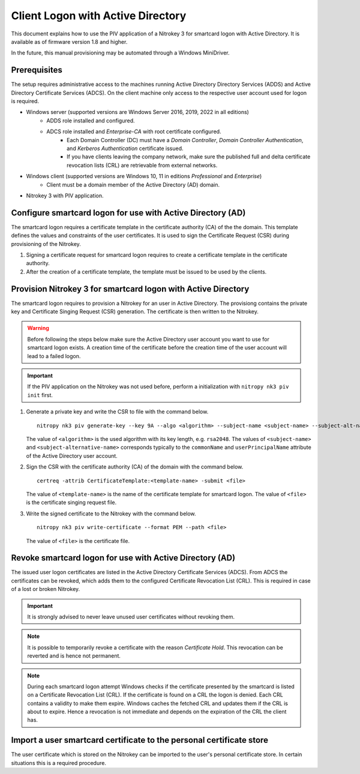 Client Logon with Active Directory
==================================

.. product-table:: nk3

This document explains how to use the PIV application of a Nitrokey 3 for smartcard logon with Active Directory. It is available as of firmware version 1.8 and higher.

In the future, this manual provisioning may be automated through a Windows MiniDriver.

Prerequisites
-------------

The setup requires administrative access to the machines running Active Directory Directory Services (ADDS) and Active Directory Certificate Services (ADCS).
On the client machine only access to the respective user account used for logon is required.

* Windows server (supported versions are Windows Server 2016, 2019, 2022 in all editions)
   * ADDS role installed and configured.
   * ADCS role installed and *Enterprise-CA* with root certificate configured.
      * Each Domain Controller (DC) must have a *Domain Controller*, *Domain Controller Authentication*, and *Kerberos Authentication* certificate issued.
      * If you have clients leaving the company network, make sure the published full and delta certificate revocation lists (CRL) are retrievable from external networks.
* Windows client (supported versions are Windows 10, 11 in editions *Professional* and *Enterprise*)
   * Client must be a domain member of the Active Directory (AD) domain.
* Nitrokey 3 with PIV application.

Configure smartcard logon for use with Active Directory (AD)
------------------------------------------------------------

The smartcard logon requires a certificate template in the certificate authority (CA) of the the domain.
This template defines the values and constraints of the user certificates.
It is used to sign the Certificate Request (CSR) during provisioning of the Nitrokey.

1. Signing a certificate request for smartcard logon requires to create a certificate template in the certificate authority.

   .. tabs::
      .. tab:: MMC
         1. From the Command Line, PowerShell, or Run, type ``certtmpl.msc`` and press Enter.
         2. In the detail pane select the template **Smartcard Logon**.
         3. In the menu bar click **Actions → All Tasks → Duplicate Template**.
         4. Set the settings below on the template, according to the mentioned tab.

            **Compatibility**
               * Disable **Show resulting changes**
               * Set **Certificate Authority** and **Certificate recipient** to the oldest clients in the domain which are supposed to use smartcard logon.

                  .. important::
                     If you want to use Elliptic Curve (EC) keys your clients must be not older than Windows Server 2008 and Windows Vista.

            **General**
               * Set a **Template display name**.
               * Set the **Validity period** and **Renewal period**.

            **Request handling**
               * Set a purpose of **Signature and smartcard logon**.

            **Cryptography**
               * Set a provider category of **Key Storage Provider**.
               * Set a algorithm name and minimum key size.

                  .. important::
                     Microsoft recommends to use the RSA algorithm with a key length of ``2048`` Bit.
                     If you choose to use Eliptic Curve (EC) keys you need to make additional changes on your client computers.

            **Subject Name**
               * Set **Supply in the request**.
         5. Confirm the template creation with **OK**.

2. After the creation of a certificate template, the template must be issued to be used by the clients.

   .. tabs::
      .. tab:: MMC
         1. From the Command Line, PowerShell, or Run, type ``certmgr.msc`` and press Enter.
         2. In the navigation pane expand the Certificate Authority (CA) and navigate to **Certificate Templates**.
         3. In the menu bar click **Action → New → Certificate Template to Issue**.
         4. Select the certificate template you want to issue and confirm with **OK**.


Provision Nitrokey 3 for smartcard logon with Active Directory
--------------------------------------------------------------

The smartcard logon requires to provision a Nitrokey for an user in Active Directory.
The provisiong contains the private key and Certificate Singing Request (CSR) generation.
The certificate is then written to the Nitrokey.

.. warning::
   Before following the steps below make sure the Active Directory user account you want to use for smartcard logon exists.
   A creation time of the certificate before the creation time of the user account will lead to a failed logon.

.. important::
   If the PIV application on the Nitrokey was not used before, perform a initialization with ``nitropy nk3 piv init`` first.

1. Generate a private key and write the CSR to file with the command below.

   ::

      nitropy nk3 piv generate-key --key 9A --algo <algorithm> --subject-name <subject-name> --subject-alt-name-upn <subject-alternative-name> --out-file <file>

   The value of ``<algorithm>`` is the used algorithm with its key length, e.g. ``rsa2048``.
   The values of ``<subject-name>`` and ``<subject-alternative-name>`` corresponds typically to the ``commonName`` and ``userPrincipalName`` attribute of the Active Directory user account.

2. Sign the CSR with the certificate authority (CA) of the domain with the command below.

   ::

      certreq -attrib CertificateTemplate:<template-name> -submit <file>
   
   The value of ``<template-name>`` is the name of the certificate template for smartcard logon.
   The value of ``<file>`` is the certificate singing request file.

3. Write the signed certificate to the Nitrokey with the command below.

   ::

      nitropy nk3 piv write-certificate --format PEM --path <file>

   The value of ``<file>`` is the certificate file.


Revoke smartcard logon for use with Active Directory (AD)
---------------------------------------------------------

The issued user logon certificates are listed in the Active Directory Certificate Services (ADCS).
From ADCS the certificates can be revoked, which adds them to the configured Certificate Revocation List (CRL).
This is required in case of a lost or broken Nitrokey.

.. important::
   It is strongly advised to never leave unused user certificates without revoking them.

.. note::
   It is possible to temporarily revoke a certificate with the reason *Certificate Hold*.
   This revocation can be reverted and is hence not permanent.

.. tabs::
   .. tab:: MMC (certsrv.msc)
      1. From the Command Line, PowerShell, or Run, type ``certsrv.msc`` and press Enter.
      2. In the navigation pane expand the certificate authority (CA) and navigate to **Issued Certificates**.
      3. In the detail pane select the user certificate you want to revoke.
      4. In the menu bar click **Action → All Tasks → Revoke Certificate**.
      5. Specifiy a reason for the revocation, date and time, and confirm with **Yes**.
      6. In the navigation pane navigate to **Revoked Certificates**.
      7. In the menu bar click **Action → All Tasks → Publish**.
      8. Select the revocation list you want to publish and confirm with **OK**.

.. note::
   During each smartcard logon attempt Windows checks if the certificate presented by the smartcard is listed on a Certificate Revocation List (CRL).
   If the certificate is found on a CRL the logon is denied.
   Each CRL contains a validity to make them expire.
   Windows caches the fetched CRL and updates them if the CRL is about to expire.
   Hence a revocation is not immediate and depends on the expiration of the CRL the client has.


Import a user smartcard certificate to the personal certificate store
---------------------------------------------------------------------

The user certificate which is stored on the Nitrokey can be imported to the user's personal certificate store.
In certain situations this is a required procedure.

.. tabs::
   .. tab:: MMC (certmgr.msc)
      1. Make sure you are logged on to the user account the certificate corresponds to.
      2. From the Command Line, PowerShell, or Run, type ``certsrv.msc`` and press Enter.
      3. In the navigation pane expand the **Personal** key store and navigate to **Certificates**.
      4. In the menu bar click **Action → All Tasks → Import**.
      5. Follow the import wizard and provide the user certificate file when requested.
      6. After the import completed check the detail pane for the imported certificate.
         If the Nitrokey is connected, the properties of the certificate should show the message *You have a private key that corresponds to this certificate.* indicating that the private on the Nitrokey could be identified.

   .. tab:: PowerShell
      1. Make sure you are logged on to the user account the certificate corresponds to.
      2. Open PowerShell.
      3. Import the certificate with ``Import-Certificate -CertStoreLocation Cert:\CurrentUser\My -FilePath <path>``, replacing ``<file>`` with the certificate file path.
      4. After the import completed check for the certificate with ``Get-ChildItem Cert:\CurrentUser\My``.
